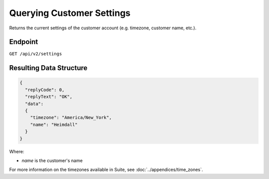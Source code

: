 Querying Customer Settings
==========================

Returns the current settings of the customer account (e.g. timezone, customer name, etc.).

Endpoint
--------

``GET /api/v2/settings``

Resulting Data Structure
------------------------

.. code-block:: json

   {
     "replyCode": 0,
     "replyText": "OK",
     "data":
     {
       "timezone": "America/New_York",
       "name": "Heimdall"
     }
   }

Where:

* *name* is the customer's name

For more information on the timezones available in Suite, see :doc:`../appendices/time_zones`.





